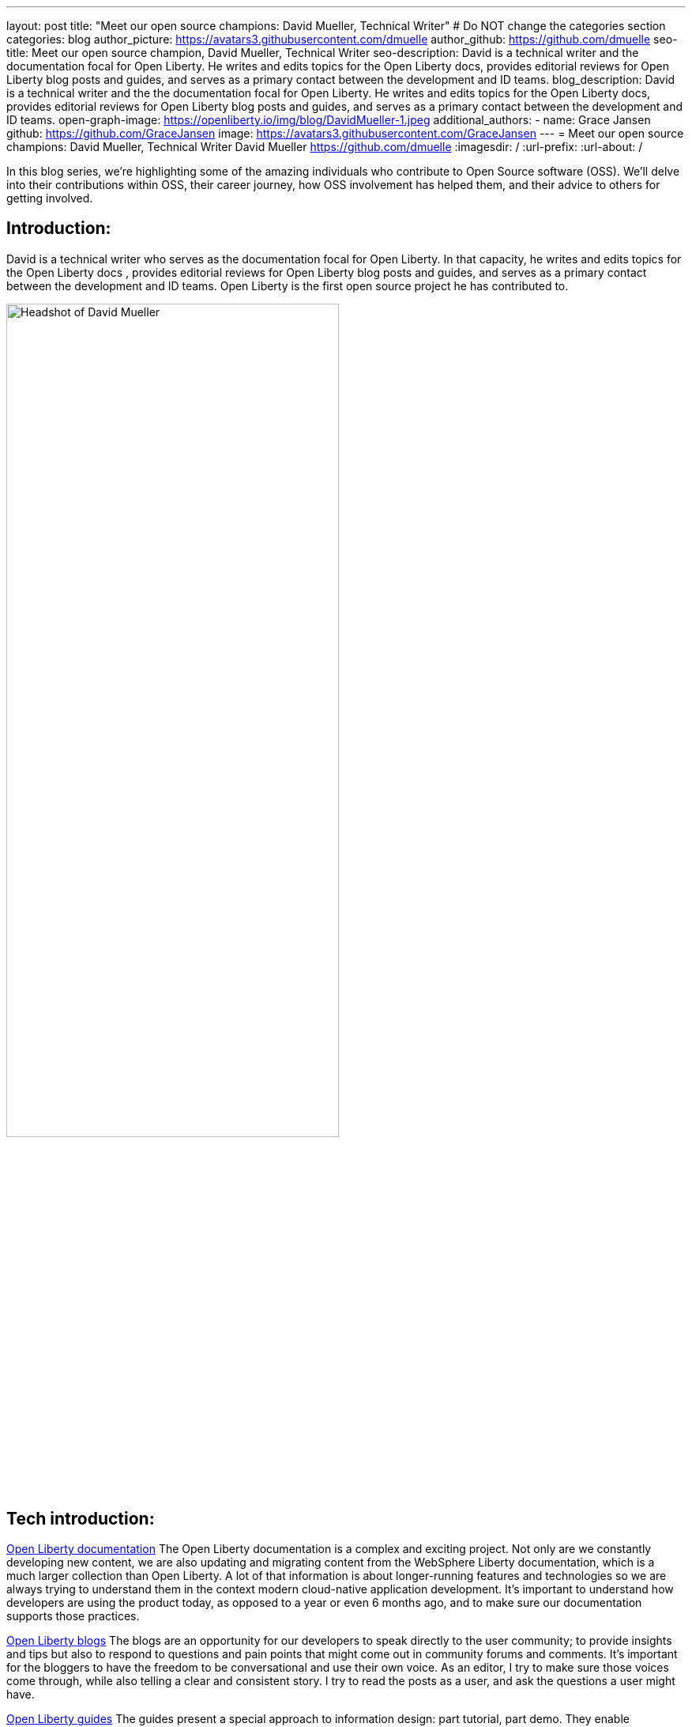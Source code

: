 ---
layout: post
title: "Meet our open source champions: David Mueller, Technical Writer"
# Do NOT change the categories section
categories: blog
author_picture: https://avatars3.githubusercontent.com/dmuelle
author_github: https://github.com/dmuelle
seo-title: Meet our open source champion, David Mueller, Technical Writer
seo-description: David is a technical writer and the documentation focal for Open Liberty. He writes and edits topics for the Open Liberty docs, provides editorial reviews for Open Liberty blog posts and guides, and serves as a primary contact between the development and ID teams.
blog_description: David is a technical writer and the the documentation focal for Open Liberty. He writes and edits topics for the Open Liberty docs, provides editorial reviews for Open Liberty blog posts and guides, and serves as a primary contact between the development and ID teams.
open-graph-image: https://openliberty.io/img/blog/DavidMueller-1.jpeg
additional_authors:
- name: Grace Jansen
  github: https://github.com/GraceJansen
  image: https://avatars3.githubusercontent.com/GraceJansen
---
= Meet our open source champions: David Mueller, Technical Writer
David Mueller <https://github.com/dmuelle>
:imagesdir: /
:url-prefix:
:url-about: /
//Blank line here is necessary before starting the body of the post.

In this blog series, we’re highlighting some of the amazing individuals who contribute to Open Source software (OSS). We’ll delve into their contributions within OSS, their career journey, how OSS involvement has helped them, and their advice to others for getting involved.

== Introduction:
David is a technical writer who serves as the documentation focal for Open Liberty. In that capacity, he writes and edits topics for the Open Liberty docs , provides editorial reviews for Open Liberty blog posts and guides, and serves as a primary contact between the development and ID teams. Open Liberty is the first open source project he has contributed to.

image::/img/blog/DavidMueller-1.jpeg[Headshot of David Mueller,width=70%,align="center"]


== Tech introduction:
https://openliberty.io/docs/21.0.0.12/overview.html[Open Liberty documentation]
The Open Liberty documentation is a complex and exciting project. Not only are we constantly developing new content, we are also updating and migrating content from the WebSphere Liberty documentation, which is a much larger collection than Open Liberty. A lot of that information is about longer-running features and technologies so we are always trying to understand them in the context modern cloud-native application development. It's important to understand how developers are using the product today, as opposed to a year or even 6 months ago, and to make sure our documentation supports those practices. 

https://openliberty.io/blog/[Open Liberty blogs]
The blogs are an opportunity for our developers to speak directly to the user community; to provide insights and tips but also to respond to questions and pain points that might come out in community forums and comments. It's important for the bloggers to have the freedom to be conversational and use their own voice. As an editor, I try to make sure those voices come through, while also telling a clear and consistent story. I try to read the posts as a user, and ask the questions a user might have.

https://openliberty.io/guides/[Open Liberty guides]
The guides present a special approach to information design: part tutorial, part demo. They enable developers to learn by doing and to see the results of code changes in real time. Editing them requires close attention to the flow of tasks. With tutorial-based content, you have to balance progressive disclosure of information against keeping the user oriented in the overall objective.

== Table of contents:
* <<inspiration, What inspired you to become. a technical writer? What do you love most about this role?>>
* <<impact, What impact do you think you're able to have through this role and the material you help curate?>>
* <<projects, What projects have you worked on since joining IBM?>>
* <<OSSimpact, How has your involvement in open-source projects impacted upon your work or impacted you personally? Have any new opportunities been opened up to you through this involvement?>>
* <<technical-writing, What role/impact does technical writing have specifically in an open source community or project? How does it help the open source community and the project to progress and develop?>>
* <<encouraging-others, Who should partake in technical writing? Is this something everyone in an OSS community can contribute to? What skills are needed?>>
* <<advice, What piece of advice would you give to someone who is generally interested in getting involved in OSS? Advice on getting started contributing specifically to documentation or other technical writing pieces in an OSS project?>>

== Q&A:

[#inspiration]
=== What inspired you to become a technical writer? What do you love most about this role? 
I worked as a freelance writer for years, in various capacities, before I got involved with technical writing. When I was in grad school, I got a job writing and editing content for departmental and research websites with university IT. I liked the mix of composition, design, and research. I enjoy writing about technology because I love to learn new things. I love getting inside a topic and figuring out what it is about a certain technology that matters most to the people who rely on it.

image::/img/blog/DavidMueller-2.png[Research paper authored by David Mueller,width=70%,align="center"]


[#impact]
=== What impact do you think you're able to have through this role and the material you help curate?
I think the impact I can have as a technical writer is to make sure people get the most out of a given technology, to help them understand not only how but why they should use it. I've heard it said https://www.mikepope.com/blog/displayblog.aspx?permalink=1680["If it isn't documented, it doesn't exist."] So I guess you could say my job is to make sure our products and features properly exist.

[#projects]
=== What projects have you worked on since joining IBM?
Open Liberty, WebSphere Liberty and traditional WAS, Voice Gateway, Cloud Pak for Applications. I've also worked on several patents.

[#OSSimpact]
=== How has your involvement in open-source projects impacted upon your work or impacted you personally? Have any new opportunities been opened up to you through this involvement?
One thing that's great about working in an open source documentation repository is that there's less of a boundary between the writer and the users. With a traditional product, a lot of the feedback you get might be filtered through support, product teams, even marketing before it gets back to the people writing the docs. It takes longer, and sometimes the original context gets lost. So it's tough to understand how best to address a problem. With an open source project, users can just go directly to the repo and open an issue if they encounter a problem with the doc. And people do! It gives me an opportunity to see firsthand how people are using the docs and the kind of work they're doing with the product itself. All of that informs my approach to the doc and enables me to make better decisions about what we document and how we approach it. 


[#technical-writing]
=== What role/impact does technical writing have specifically in an open source community or project? How does it help the open source community and the project to progress and develop?
I am of course biased on this but I believe documentation is just as important as code. What good is a tool if you don't know how to use it? Language is just another code, like Java, Python, whatever. Except in this case the compiler is your brain.  In that sense, the documentation extends the interface, bridges the gap between the machine and the human.

image::/img/blog/DavidMueller-3.png[David and team,width=70%,align="center"]


[#encouraging-others]
==== Who should partake in technical writing? Is this something everyone in an OSS community can contribute to? What skills are needed?
I think anyone can write documentation and everyone should try. You learn so much about a topic just by writing about it. It forces you to reckon with what you don't fully understand and what you take for granted.  Writing about a software process can also help you optimize it. You might not realize a certain step is redundant until you write the entire process out.

You have to develop many skills to be an effective writer: composition, attention to detail, critical and creative thinking, etc. But I don't think anyone's relative development of those skills should stop them from trying to write. Anyone can write documentation, but some people will need more help than others to get it into a state that is useful.  And that's why I'm here- to help!


[#advice]
=== What piece of advice would you give to someone who is generally interested in getting involved in OSS? Advice on getting started contributing specifically to documentation or other technical writing pieces in an OSS project?
Documentation is a great way to get started contributing to an open source project because there's a relatively low barrier to entry. You don't have to understand all the complexities of a project to contribute to the doc. It can be as simple as fixing typos or clarifying apparent contradictions. Reading the docs is also a great way to get a feel for a project and see if it's something you'd want to get involved with.

You can find me on https://twitter.com/info_devo[Twitter] (mostly lurking) and https://www.linkedin.com/in/davidmueller919/[LinkedIn].


== Getting started with Open Source

If this article has helped inspire you to get started contributing to open source, why not consider contributing to Open Liberty. It's easy to get started: https://openliberty.io/contribute/



// // // // // // // //
// LINKS
//
// OpenLiberty.io site links:
// link:/guides/microprofile-rest-client.html[Consuming RESTful Java microservices]
//
// Off-site links:
//link:https://openapi-generator.tech/docs/installation#jar[Download Instructions]
//
// IMAGES
//
// Place images in ./img/blog/
// Use the syntax:
// image::/img/blog/log4j-rhocp-diagrams/current-problem.png[Logging problem diagram,width=70%,align="center"]
// // // // // // // //
